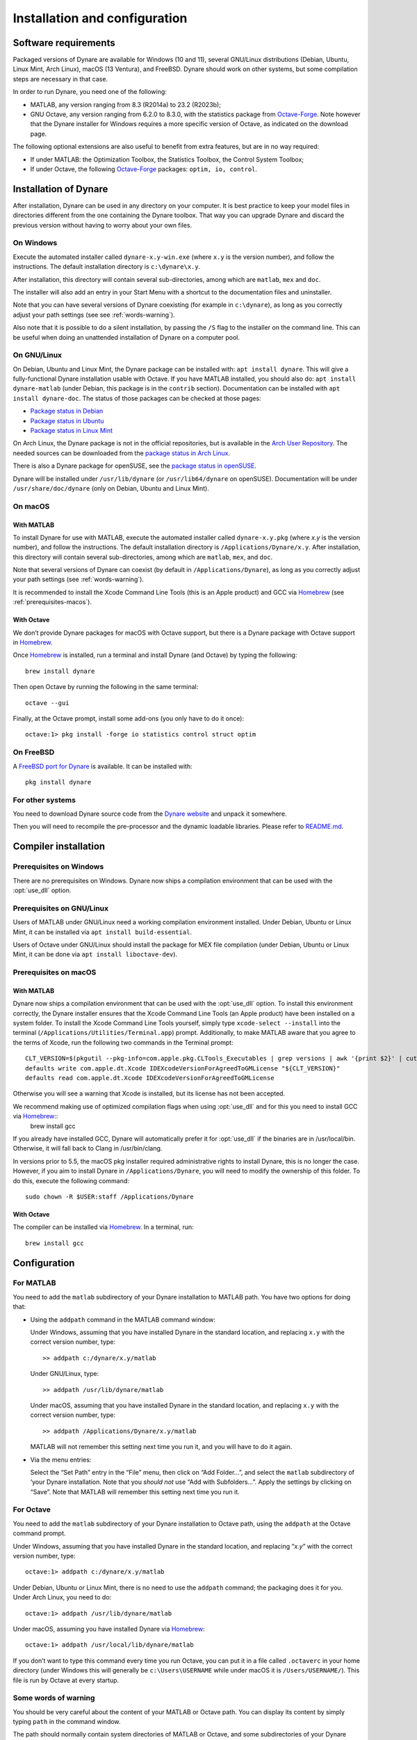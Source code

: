 .. default-domain:: dynare

##############################
Installation and configuration
##############################

Software requirements
=====================

Packaged versions of Dynare are available for Windows (10 and 11), several
GNU/Linux distributions (Debian, Ubuntu, Linux Mint, Arch Linux), macOS (13
Ventura), and FreeBSD. Dynare should work on other systems, but some
compilation steps are necessary in that case.

In order to run Dynare, you need one of the following:

* MATLAB, any version ranging from 8.3 (R2014a) to 23.2 (R2023b);
* GNU Octave, any version ranging from 6.2.0 to 8.3.0, with the statistics package
  from `Octave-Forge`_. Note however that the Dynare installer for Windows
  requires a more specific version of Octave, as indicated on the download
  page.

The following optional extensions are also useful to benefit from
extra features, but are in no way required:

* If under MATLAB: the Optimization Toolbox, the Statistics Toolbox,
  the Control System Toolbox;

* If under Octave, the following `Octave-Forge`_ packages: ``optim, io,
  control``.


Installation of Dynare
======================

After installation, Dynare can be used in any directory on your
computer. It is best practice to keep your model files in directories
different from the one containing the Dynare toolbox. That way you can
upgrade Dynare and discard the previous version without having to
worry about your own files.


On Windows
----------

Execute the automated installer called ``dynare-x.y-win.exe`` (where
``x.y`` is the version number), and follow the instructions. The
default installation directory is ``c:\dynare\x.y``.

After installation, this directory will contain several
sub-directories, among which are ``matlab``, ``mex`` and ``doc``.

The installer will also add an entry in your Start Menu with a
shortcut to the documentation files and uninstaller.

Note that you can have several versions of Dynare coexisting (for
example in ``c:\dynare``), as long as you correctly adjust your path
settings (see see :ref:`words-warning`).

Also note that it is possible to do a silent installation, by passing the
``/S`` flag to the installer on the command line. This can be useful when
doing an unattended installation of Dynare on a computer pool.


On GNU/Linux
------------

On Debian, Ubuntu and Linux Mint, the Dynare package can be installed with:
``apt install dynare``. This will give a fully-functional Dynare installation
usable with Octave. If you have MATLAB installed, you should also do: ``apt
install dynare-matlab`` (under Debian, this package is in the ``contrib``
section). Documentation can be installed with ``apt install dynare-doc``. The
status of those packages can be checked at those pages:

* `Package status in Debian`_
* `Package status in Ubuntu`_
* `Package status in Linux Mint`_

On Arch Linux, the Dynare package is not in the official repositories, but is
available in the `Arch User Repository`_. The needed sources can be
downloaded from the `package status in Arch Linux`_.

There is also a Dynare package for openSUSE, see the `package status in
openSUSE`_.

Dynare will be installed under ``/usr/lib/dynare`` (or ``/usr/lib64/dynare`` on
openSUSE). Documentation will be under ``/usr/share/doc/dynare`` (only on
Debian, Ubuntu and Linux Mint).


On macOS
--------

With MATLAB
^^^^^^^^^^^

To install Dynare for use with MATLAB, execute the automated installer called
``dynare-x.y.pkg`` (where *x.y* is the version number), and follow the
instructions. The default installation directory is
``/Applications/Dynare/x.y``. After installation, this directory will contain
several sub-directories, among which are ``matlab``, ``mex``, and ``doc``.

Note that several versions of Dynare can coexist (by default in
``/Applications/Dynare``), as long as you correctly adjust your path
settings (see :ref:`words-warning`).

It is recommended to install the Xcode Command Line Tools (this is an Apple product)
and GCC via Homebrew_ (see :ref:`prerequisites-macos`).

With Octave
^^^^^^^^^^^

We don’t provide Dynare packages for macOS with Octave support, but there is a
Dynare package with Octave support in Homebrew_.

Once Homebrew_ is installed, run a terminal and install Dynare (and Octave) by
typing the following::

  brew install dynare

Then open Octave by running the following in the same terminal::

  octave --gui

Finally, at the Octave prompt, install some add-ons (you only have to do it
once)::

  octave:1> pkg install -forge io statistics control struct optim

On FreeBSD
----------

A `FreeBSD port for Dynare <https://www.freshports.org/science/dynare/>`__ is
available. It can be installed with::

  pkg install dynare

For other systems
-----------------

You need to download Dynare source code from the `Dynare website`_ and
unpack it somewhere.

Then you will need to recompile the pre-processor and the dynamic
loadable libraries. Please refer to `README.md
<https://git.dynare.org/Dynare/dynare/blob/master/README.md>`__.

.. _compil-install:

Compiler installation
=====================

Prerequisites on Windows
------------------------

There are no prerequisites on Windows. Dynare now ships a compilation
environment that can be used with the :opt:`use_dll` option.


Prerequisites on GNU/Linux
--------------------------

Users of MATLAB under GNU/Linux need a working compilation environment
installed. Under Debian, Ubuntu or Linux Mint, it can be installed via ``apt
install build-essential``.

Users of Octave under GNU/Linux should install the package for MEX file
compilation (under Debian, Ubuntu or Linux Mint, it can be done via ``apt
install liboctave-dev``).

.. _prerequisites-macos:

Prerequisites on macOS
----------------------

With MATLAB
^^^^^^^^^^^

Dynare now ships a compilation environment that can be used with the
:opt:`use_dll` option. To install this environment correctly, the Dynare
installer ensures that the Xcode Command Line Tools (an Apple product) have
been installed on a system folder. To install the Xcode Command Line Tools
yourself, simply type ``xcode-select --install`` into the terminal
(``/Applications/Utilities/Terminal.app``) prompt.
Additionally, to make MATLAB aware that you agree to the terms of Xcode, run the following two commands in the Terminal prompt::

  CLT_VERSION=$(pkgutil --pkg-info=com.apple.pkg.CLTools_Executables | grep versions | awk '{print $2}' | cut -d'.' -f1-2)
  defaults write com.apple.dt.Xcode IDEXcodeVersionForAgreedToGMLicense "${CLT_VERSION}"
  defaults read com.apple.dt.Xcode IDEXcodeVersionForAgreedToGMLicense

Otherwise you will see a warning that Xcode is installed, but its license has not been accepted.

We recommend making use of optimized compilation flags when using :opt:`use_dll` and for this you need to install GCC via Homebrew_::
  brew install gcc

If you already have installed GCC, Dynare will automatically prefer it for :opt:`use_dll` if the binaries are in /usr/local/bin.
Otherwise, it will fall back to Clang in /usr/bin/clang.

In versions prior to 5.5, the macOS pkg installer required administrative rights to install Dynare, this is no longer the case.
However, if you aim to install Dynare in ``/Applications/Dynare``, you will need to modify the ownership of this folder.
To do this, execute the following command::
  sudo chown -R $USER:staff /Applications/Dynare

With Octave
^^^^^^^^^^^

The compiler can be installed via Homebrew_. In a terminal, run::

  brew install gcc

Configuration
=============

For MATLAB
----------

.. highlight:: matlab

You need to add the ``matlab`` subdirectory of your Dynare
installation to MATLAB path. You have two options for doing that:


* Using the ``addpath`` command in the MATLAB command window:

  Under Windows, assuming that you have installed Dynare in the
  standard location, and replacing ``x.y`` with the correct version
  number, type::

    >> addpath c:/dynare/x.y/matlab

  Under GNU/Linux, type::

    >> addpath /usr/lib/dynare/matlab

  Under macOS, assuming that you have installed Dynare in the standard
  location, and replacing ``x.y`` with the correct version number,
  type::

    >> addpath /Applications/Dynare/x.y/matlab

  MATLAB will not remember this setting next time you run it, and you
  will have to do it again.

* Via the menu entries:

  Select the “Set Path” entry in the “File” menu, then click on “Add
  Folder…”, and select the ``matlab`` subdirectory of ‘your Dynare
  installation. Note that you *should not* use “Add with
  Subfolders…”. Apply the settings by clicking on “Save”. Note that
  MATLAB will remember this setting next time you run it.


For Octave
----------

You need to add the ``matlab`` subdirectory of your Dynare
installation to Octave path, using the ``addpath`` at the Octave
command prompt.

Under Windows, assuming that you have installed Dynare in the standard
location, and replacing “*x.y*” with the correct version number,
type::

  octave:1> addpath c:/dynare/x.y/matlab

Under Debian, Ubuntu or Linux Mint, there is no need to use the ``addpath``
command; the packaging does it for you. Under Arch Linux, you need to do::

  octave:1> addpath /usr/lib/dynare/matlab

Under macOS, assuming you have installed Dynare via Homebrew_::

  octave:1> addpath /usr/local/lib/dynare/matlab

If you don’t want to type this command every time you run Octave, you
can put it in a file called ``.octaverc`` in your home directory
(under Windows this will generally be ``c:\Users\USERNAME`` while under macOS it is
``/Users/USERNAME/``). This file is run by Octave at every startup.


.. _words-warning:

Some words of warning
---------------------

You should be very careful about the content of your MATLAB or Octave
path. You can display its content by simply typing ``path`` in the
command window.

The path should normally contain system directories of MATLAB or
Octave, and some subdirectories of your Dynare installation. You have
to manually add the ``matlab`` subdirectory, and Dynare will
automatically add a few other subdirectories at runtime (depending on
your configuration). You must verify that there is no directory coming
from another version of Dynare than the one you are planning to use.

You have to be aware that adding other directories (on top of the
dynare folders) to your MATLAB or Octave path can potentially create
problems if any of your M-files have the same name as a Dynare
file. Your routine would then override the Dynare routine, making
Dynare unusable.


.. warning::

   Never add all the subdirectories of the ``matlab`` folder to the
   MATLAB or Octave path. You must let Dynare decide which subdirectories
   have to be added to the MATLAB or Octave path. Otherwise, you may
   end up with a non optimal or un-usable installation of Dynare.


.. _Package status in Debian: https://packages.debian.org/sid/dynare
.. _Package status in Ubuntu: https://launchpad.net/ubuntu/+source/dynare
.. _Package status in Linux Mint: https://community.linuxmint.com/software/view/dynare
.. _Package status in Arch Linux: https://aur.archlinux.org/packages/dynare/
.. _Package status in openSUSE: https://software.opensuse.org/package/dynare
.. _Arch User Repository: https://wiki.archlinux.org/index.php/Arch_User_Repository
.. _Dynare website: https://www.dynare.org/
.. _Dynare wiki: https://git.dynare.org/Dynare/dynare/wikis
.. _Octave-Forge: https://octave.sourceforge.io/
.. _Homebrew: https://brew.sh
